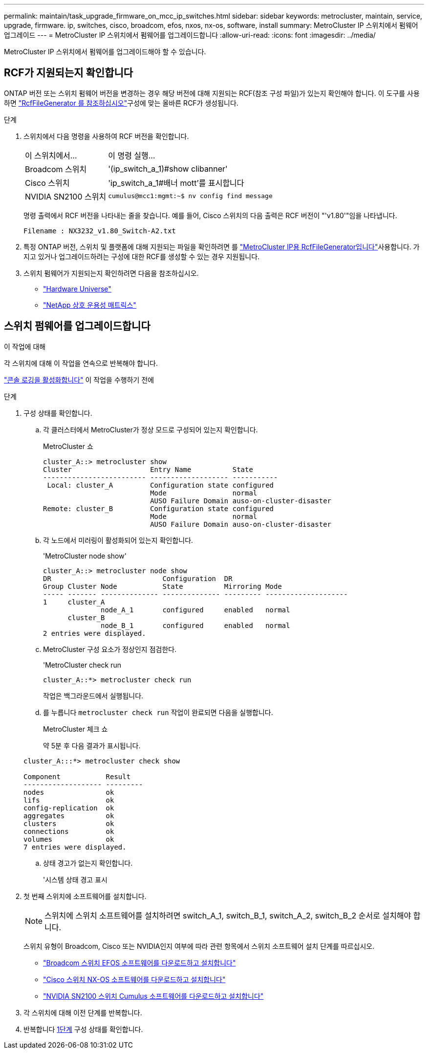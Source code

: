 ---
permalink: maintain/task_upgrade_firmware_on_mcc_ip_switches.html 
sidebar: sidebar 
keywords: metrocluster, maintain, service, upgrade, firmware. ip, switches, cisco, broadcom, efos, nxos, nx-os, software, install 
summary: MetroCluster IP 스위치에서 펌웨어 업그레이드 
---
= MetroCluster IP 스위치에서 펌웨어를 업그레이드합니다
:allow-uri-read: 
:icons: font
:imagesdir: ../media/


[role="lead"]
MetroCluster IP 스위치에서 펌웨어를 업그레이드해야 할 수 있습니다.



== RCF가 지원되는지 확인합니다

ONTAP 버전 또는 스위치 펌웨어 버전을 변경하는 경우 해당 버전에 대해 지원되는 RCF(참조 구성 파일)가 있는지 확인해야 합니다. 이  도구를 사용하면 link:https://mysupport.netapp.com/site/tools/tool-eula/rcffilegenerator["RcfFileGenerator 를 참조하십시오"^]구성에 맞는 올바른 RCF가 생성됩니다.

.단계
. 스위치에서 다음 명령을 사용하여 RCF 버전을 확인합니다.
+
[cols="30,70"]
|===


| 이 스위치에서... | 이 명령 실행... 


 a| 
Broadcom 스위치
 a| 
'(ip_switch_a_1)#show clibanner'



 a| 
Cisco 스위치
 a| 
'ip_switch_a_1#배너 mott'를 표시합니다



 a| 
NVIDIA SN2100 스위치
 a| 
`cumulus@mcc1:mgmt:~$ nv config find message`

|===
+
명령 출력에서 RCF 버전을 나타내는 줄을 찾습니다. 예를 들어, Cisco 스위치의 다음 출력은 RCF 버전이 "'v1.80'"임을 나타냅니다.

+
....
Filename : NX3232_v1.80_Switch-A2.txt
....
. 특정 ONTAP 버전, 스위치 및 플랫폼에 대해 지원되는 파일을 확인하려면 를 link:https://mysupport.netapp.com/site/tools/tool-eula/rcffilegenerator["MetroCluster IP용 RcfFileGenerator입니다"^]사용합니다. 가지고 있거나 업그레이드하려는 구성에 대한 RCF를 생성할 수 있는 경우 지원됩니다.
. 스위치 펌웨어가 지원되는지 확인하려면 다음을 참조하십시오.
+
** https://hwu.netapp.com["Hardware Universe"]
** https://imt.netapp.com/matrix/["NetApp 상호 운용성 매트릭스"^]






== 스위치 펌웨어를 업그레이드합니다

.이 작업에 대해
각 스위치에 대해 이 작업을 연속으로 반복해야 합니다.

link:enable-console-logging-before-maintenance.html["콘솔 로깅을 활성화합니다"] 이 작업을 수행하기 전에

[[step_1_fw_upgrade]]
.단계
. 구성 상태를 확인합니다.
+
.. 각 클러스터에서 MetroCluster가 정상 모드로 구성되어 있는지 확인합니다.
+
MetroCluster 쇼

+
[listing]
----
cluster_A::> metrocluster show
Cluster                   Entry Name          State
------------------------- ------------------- -----------
 Local: cluster_A         Configuration state configured
                          Mode                normal
                          AUSO Failure Domain auso-on-cluster-disaster
Remote: cluster_B         Configuration state configured
                          Mode                normal
                          AUSO Failure Domain auso-on-cluster-disaster
----
.. 각 노드에서 미러링이 활성화되어 있는지 확인합니다.
+
'MetroCluster node show'

+
[listing]
----
cluster_A::> metrocluster node show
DR                           Configuration  DR
Group Cluster Node           State          Mirroring Mode
----- ------- -------------- -------------- --------- --------------------
1     cluster_A
              node_A_1       configured     enabled   normal
      cluster_B
              node_B_1       configured     enabled   normal
2 entries were displayed.
----
.. MetroCluster 구성 요소가 정상인지 점검한다.
+
'MetroCluster check run

+
[listing]
----
cluster_A::*> metrocluster check run
----
+
작업은 백그라운드에서 실행됩니다.

.. 를 누릅니다 `metrocluster check run` 작업이 완료되면 다음을 실행합니다.
+
MetroCluster 체크 쇼

+
약 5분 후 다음 결과가 표시됩니다.

+
[listing]
----
cluster_A:::*> metrocluster check show

Component           Result
------------------- ---------
nodes               ok
lifs                ok
config-replication  ok
aggregates          ok
clusters            ok
connections         ok
volumes             ok
7 entries were displayed.
----
.. 상태 경고가 없는지 확인합니다.
+
'시스템 상태 경고 표시



. 첫 번째 스위치에 소프트웨어를 설치합니다.
+

NOTE: 스위치에 스위치 소프트웨어를 설치하려면 switch_A_1, switch_B_1, switch_A_2, switch_B_2 순서로 설치해야 합니다.

+
스위치 유형이 Broadcom, Cisco 또는 NVIDIA인지 여부에 따라 관련 항목에서 스위치 소프트웨어 설치 단계를 따르십시오.

+
** link:../install-ip/task_switch_config_broadcom.html#downloading-and-installing-the-broadcom-switch-efos-software["Broadcom 스위치 EFOS 소프트웨어를 다운로드하고 설치합니다"]
** link:../install-ip/task_switch_config_cisco.html#downloading-and-installing-the-cisco-switch-nx-os-software["Cisco 스위치 NX-OS 소프트웨어를 다운로드하고 설치합니다"]
** link:../install-ip/task_switch_config_nvidia.html#download-and-install-the-cumulus-software["NVIDIA SN2100 스위치 Cumulus 소프트웨어를 다운로드하고 설치합니다"]


. 각 스위치에 대해 이전 단계를 반복합니다.
. 반복합니다 <<step_1_fw_upgrade,1단계>> 구성 상태를 확인합니다.

